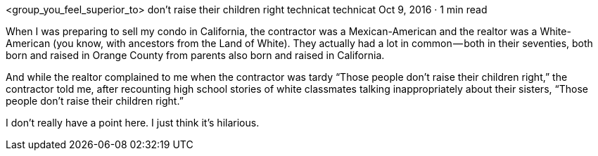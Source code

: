 <group_you_feel_superior_to> don’t raise their children right
technicat
technicat
Oct 9, 2016 · 1 min read

When I was preparing to sell my condo in California, the contractor was a Mexican-American and the realtor was a White-American (you know, with ancestors from the Land of White). They actually had a lot in common — both in their seventies, both born and raised in Orange County from parents also born and raised in California.

And while the realtor complained to me when the contractor was tardy “Those people don’t raise their children right,” the contractor told me, after recounting high school stories of white classmates talking inappropriately about their sisters, “Those people don’t raise their children right.”

I don’t really have a point here. I just think it’s hilarious.
